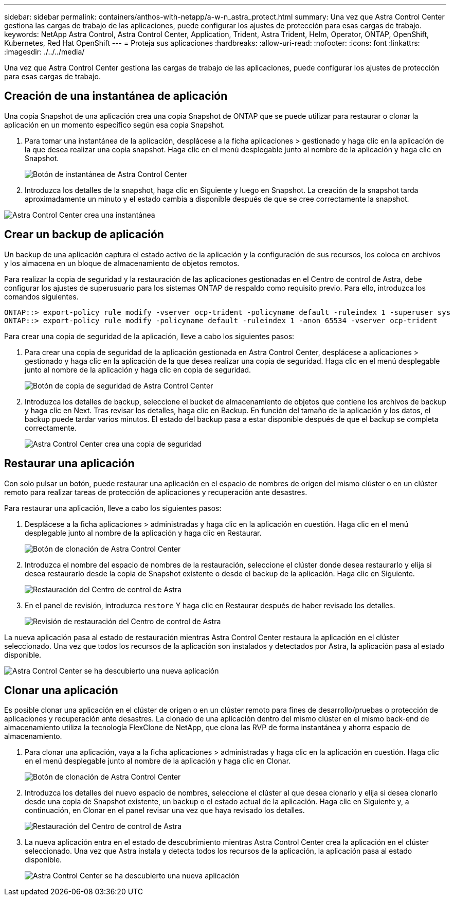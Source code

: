 ---
sidebar: sidebar 
permalink: containers/anthos-with-netapp/a-w-n_astra_protect.html 
summary: Una vez que Astra Control Center gestiona las cargas de trabajo de las aplicaciones, puede configurar los ajustes de protección para esas cargas de trabajo. 
keywords: NetApp Astra Control, Astra Control Center, Application, Trident, Astra Trident, Helm, Operator, ONTAP, OpenShift, Kubernetes, Red Hat OpenShift 
---
= Proteja sus aplicaciones
:hardbreaks:
:allow-uri-read: 
:nofooter: 
:icons: font
:linkattrs: 
:imagesdir: ./../../media/


[role="lead"]
Una vez que Astra Control Center gestiona las cargas de trabajo de las aplicaciones, puede configurar los ajustes de protección para esas cargas de trabajo.



== Creación de una instantánea de aplicación

Una copia Snapshot de una aplicación crea una copia Snapshot de ONTAP que se puede utilizar para restaurar o clonar la aplicación en un momento específico según esa copia Snapshot.

. Para tomar una instantánea de la aplicación, desplácese a la ficha aplicaciones > gestionado y haga clic en la aplicación de la que desea realizar una copia snapshot. Haga clic en el menú desplegable junto al nombre de la aplicación y haga clic en Snapshot.
+
image:redhat_openshift_image130.jpg["Botón de instantánea de Astra Control Center"]

. Introduzca los detalles de la snapshot, haga clic en Siguiente y luego en Snapshot. La creación de la snapshot tarda aproximadamente un minuto y el estado cambia a disponible después de que se cree correctamente la snapshot.


image:redhat_openshift_image131.jpg["Astra Control Center crea una instantánea"]



== Crear un backup de aplicación

Un backup de una aplicación captura el estado activo de la aplicación y la configuración de sus recursos, los coloca en archivos y los almacena en un bloque de almacenamiento de objetos remotos.

Para realizar la copia de seguridad y la restauración de las aplicaciones gestionadas en el Centro de control de Astra, debe configurar los ajustes de superusuario para los sistemas ONTAP de respaldo como requisito previo. Para ello, introduzca los comandos siguientes.

[listing]
----
ONTAP::> export-policy rule modify -vserver ocp-trident -policyname default -ruleindex 1 -superuser sys
ONTAP::> export-policy rule modify -policyname default -ruleindex 1 -anon 65534 -vserver ocp-trident
----
Para crear una copia de seguridad de la aplicación, lleve a cabo los siguientes pasos:

. Para crear una copia de seguridad de la aplicación gestionada en Astra Control Center, desplácese a aplicaciones > gestionado y haga clic en la aplicación de la que desea realizar una copia de seguridad. Haga clic en el menú desplegable junto al nombre de la aplicación y haga clic en copia de seguridad.
+
image:redhat_openshift_image132.jpg["Botón de copia de seguridad de Astra Control Center"]

. Introduzca los detalles de backup, seleccione el bucket de almacenamiento de objetos que contiene los archivos de backup y haga clic en Next. Tras revisar los detalles, haga clic en Backup. En función del tamaño de la aplicación y los datos, el backup puede tardar varios minutos. El estado del backup pasa a estar disponible después de que el backup se completa correctamente.
+
image:redhat_openshift_image133.jpg["Astra Control Center crea una copia de seguridad"]





== Restaurar una aplicación

Con solo pulsar un botón, puede restaurar una aplicación en el espacio de nombres de origen del mismo clúster o en un clúster remoto para realizar tareas de protección de aplicaciones y recuperación ante desastres.

Para restaurar una aplicación, lleve a cabo los siguientes pasos:

. Desplácese a la ficha aplicaciones > administradas y haga clic en la aplicación en cuestión. Haga clic en el menú desplegable junto al nombre de la aplicación y haga clic en Restaurar.
+
image:redhat_openshift_image134.jpg["Botón de clonación de Astra Control Center"]

. Introduzca el nombre del espacio de nombres de la restauración, seleccione el clúster donde desea restaurarlo y elija si desea restaurarlo desde la copia de Snapshot existente o desde el backup de la aplicación. Haga clic en Siguiente.
+
image:redhat_openshift_image135.jpg["Restauración del Centro de control de Astra"]

. En el panel de revisión, introduzca `restore` Y haga clic en Restaurar después de haber revisado los detalles.
+
image:redhat_openshift_image136.jpg["Revisión de restauración del Centro de control de Astra"]



La nueva aplicación pasa al estado de restauración mientras Astra Control Center restaura la aplicación en el clúster seleccionado. Una vez que todos los recursos de la aplicación son instalados y detectados por Astra, la aplicación pasa al estado disponible.

image:redhat_openshift_image137.jpg["Astra Control Center se ha descubierto una nueva aplicación"]



== Clonar una aplicación

Es posible clonar una aplicación en el clúster de origen o en un clúster remoto para fines de desarrollo/pruebas o protección de aplicaciones y recuperación ante desastres. La clonado de una aplicación dentro del mismo clúster en el mismo back-end de almacenamiento utiliza la tecnología FlexClone de NetApp, que clona las RVP de forma instantánea y ahorra espacio de almacenamiento.

. Para clonar una aplicación, vaya a la ficha aplicaciones > administradas y haga clic en la aplicación en cuestión. Haga clic en el menú desplegable junto al nombre de la aplicación y haga clic en Clonar.
+
image:redhat_openshift_image138.jpg["Botón de clonación de Astra Control Center"]

. Introduzca los detalles del nuevo espacio de nombres, seleccione el clúster al que desea clonarlo y elija si desea clonarlo desde una copia de Snapshot existente, un backup o el estado actual de la aplicación. Haga clic en Siguiente y, a continuación, en Clonar en el panel revisar una vez que haya revisado los detalles.
+
image:redhat_openshift_image139.jpg["Restauración del Centro de control de Astra"]

. La nueva aplicación entra en el estado de descubrimiento mientras Astra Control Center crea la aplicación en el clúster seleccionado. Una vez que Astra instala y detecta todos los recursos de la aplicación, la aplicación pasa al estado disponible.
+
image:redhat_openshift_image140.jpg["Astra Control Center se ha descubierto una nueva aplicación"]


